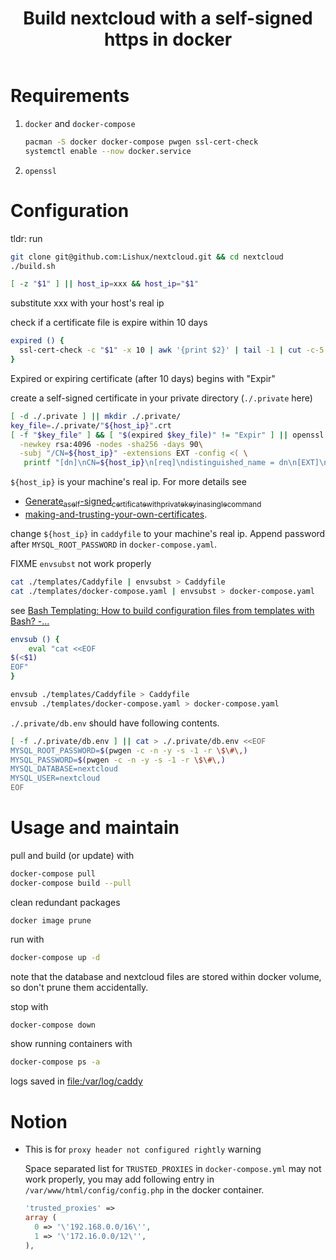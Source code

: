 #+TITLE: Build nextcloud with a self-signed https in docker

* Requirements

1. ~docker~ and ~docker-compose~

   #+begin_src bash
pacman -S docker docker-compose pwgen ssl-cert-check
systemctl enable --now docker.service
   #+end_src

2. ~openssl~

* Configuration
:PROPERTIES:
:header-args:bash: :tangle build.sh :file-mode (identity #o755) :shebang #!/usr/bin/env bash
:END:

tldr: run
#+begin_src bash :tangle no
git clone git@github.com:Lishux/nextcloud.git && cd nextcloud
./build.sh
#+end_src

#+begin_src bash
[ -z "$1" ] || host_ip=xxx && host_ip="$1"
#+end_src
substitute xxx with your host's real ip

check if a certificate file is expire within 10 days
#+begin_src bash
expired () {
  ssl-cert-check -c "$1" -x 10 | awk '{print $2}' | tail -1 | cut -c-5
}
#+end_src
Expired or expiring certificate (after 10 days) begins with "Expir"

create a self-signed certificate in your private directory (=./.private= here)
#+begin_src bash
[ -d ./.private ] || mkdir ./.private/
key_file=./.private/"${host_ip}".crt
[ -f "$key_file" ] && [ "$(expired $key_file)" != "Expir" ] || openssl req -x509 -out ./.private/${host_ip}.crt -keyout ./.private/${host_ip}.key \
  -newkey rsa:4096 -nodes -sha256 -days 90\
  -subj "/CN=${host_ip}" -extensions EXT -config <( \
   printf "[dn]\nCN=${host_ip}\n[req]\ndistinguished_name = dn\n[EXT]\nsubjectAltName=DNS:${host_ip}\nkeyUsage=digitalSignature\nextendedKeyUsage=serverAuth")
#+end_src
=${host_ip}= is your machine's real ip. For more details see
- [[https://wiki.archlinux.org/title/OpenSSL#Generate_a_self-signed_certificate_with_private_key_in_a_single_command][Generate_a_self-signed_certificate_with_private_key_in_a_single_command]]
- [[https://letsencrypt.org/docs/certificates-for-localhost/#making-and-trusting-your-own-certificates][making-and-trusting-your-own-certificates]].

change =${host_ip}= in ~caddyfile~ to your machine's real ip. Append password
after =MYSQL_ROOT_PASSWORD= in ~docker-compose.yaml~.

FIXME =envsubst= not work properly
#+begin_src bash :tangle no
cat ./templates/Caddyfile | envsubst > Caddyfile
cat ./templates/docker-compose.yaml | envsubst > docker-compose.yaml
#+end_src

see [[https://stackoverflow.com/questions/2914220/bash-templating-how-to-build-configuration-files-from-templates-with-bash][Bash Templating: How to build configuration files from templates with Bash? -...]]
#+begin_src bash
envsub () {
    eval "cat <<EOF
$(<$1)
EOF"
}

envsub ./templates/Caddyfile > Caddyfile
envsub ./templates/docker-compose.yaml > docker-compose.yaml
#+end_src

=./.private/db.env= should have following contents.
#+begin_src bash
[ -f ./.private/db.env ] || cat > ./.private/db.env <<EOF
MYSQL_ROOT_PASSWORD=$(pwgen -c -n -y -s -1 -r \$\#\,)
MYSQL_PASSWORD=$(pwgen -c -n -y -s -1 -r \$\#\,)
MYSQL_DATABASE=nextcloud
MYSQL_USER=nextcloud
EOF
#+end_src

* Usage and maintain

pull and build (or update) with
#+begin_src bash
docker-compose pull
docker-compose build --pull
#+end_src

clean redundant packages
#+begin_src shell
docker image prune
#+end_src

run with
#+begin_src bash
docker-compose up -d
#+end_src
note that the database and nextcloud files are stored within docker volume, so
don't prune them accidentally.

stop with
#+begin_src bash
docker-compose down
#+end_src

show running containers with
#+begin_src bash
docker-compose ps -a
#+end_src

logs saved in [[file:/var/log/caddy]]

* Notion

- This is for =proxy header not configured rightly= warning

  Space separated list for =TRUSTED_PROXIES= in ~docker-compose.yml~ may not
  work properly, you may add following entry in
  ~/var/www/html/config/config.php~ in the docker container.
  #+begin_src php
    'trusted_proxies' =>
    array (
      0 => '\'192.168.0.0/16\'',
      1 => '\'172.16.0.0/12\'',
    ),
  #+end_src
